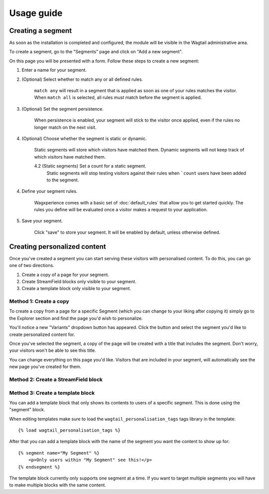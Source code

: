 Usage guide
===========

Creating a segment
------------------

As soon as the installation is completed and configured, the module will be
visible in the Wagtail administrative area.

To create a segment, go to the "Segments" page and click on "Add a new segment".

On this page you will be presented with a form. Follow these steps to create a
new segment:

1. Enter a name for your segment.

2. (Optional) Select whether to match any or all defined rules.

    ``match any`` will result in a segment that is applied as soon as one of
    your rules matches the visitor. When ``match all`` is selected, all rules
    must match before the segment is applied.

3. (Optional) Set the segment persistence.

    When persistence is enabled, your segment will stick to the visitor once
    applied, even if the rules no longer match on the next visit.

4. (Optional) Choose whether the segment is static or dynamic.

    Static segments will store which visitors have matched them. Dynamic
    segments will not keep track of which visitors have matched them.

    4.2 (Static segments) Set a count for a static segment.
        Static segments will stop testing visitors against their rules when
        ```count`` users have been added to the segment.

4. Define your segment rules.

    Wagxperience comes with a basic set of :doc:`default_rules` that allow
    you to get started quickly. The rules you define will be evaluated once a
    visitor makes a request to your application.

5. Save your segment.

    Click "save" to store your segment. It will be enabled by default,
    unless otherwise defined.


Creating personalized content
-----------------------------

Once you've created a segment you can start serving these visitors with
personalised content. To do this, you can go one of two directions.

1. Create a copy of a page for your segment.

2. Create StreamField blocks only visible to your segment.

3. Create a template block only visible to your segment.


Method 1: Create a copy
^^^^^^^^^^^^^^^^^^^^^^^

To create a copy from a page for a specific Segment (which you can change to
your liking after copying it) simply go to the Explorer section and find the
page you'd wish to personalize.

You'll notice a new "Variants" dropdown button has appeared. Click the button
and select the segment you'd like to create personalized content for.

Once you've selected the segment, a copy of the page will be created with a
title that includes the segment. Don't worry, your visitors won't be able to
see this title.

You can change everything on this page you'd like. Visitors that are included in
your segment, will automatically see the new page you've created for them.


Method 2: Create a StreamField block
^^^^^^^^^^^^^^^^^^^^^^^^^^^^^^^^^^^^


Method 3: Create a template block
^^^^^^^^^^^^^^^^^^^^^^^^^^^^^^^^^

You can add a template block that only shows its contents to users of a
specific segment. This is done using the "segment" block.

When editing templates make sure to load the ``wagtail_personalisation_tags``
tags library in the template::

    {% load wagtail_personalisation_tags %}

After that you can add a template block with the name of the segment you want
the content to show up for::

    {% segment name="My Segment" %}
        <p>Only users within "My Segment" see this!</p>
    {% endsegment %}

The template block currently only supports one segment at a time. If you want
to target multiple segments you will have to make multiple blocks with the
same content.
